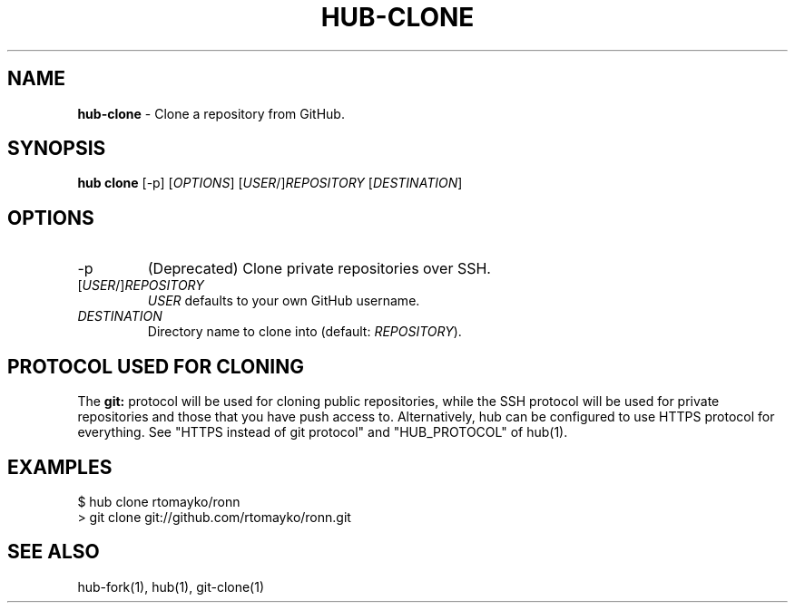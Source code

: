.\" generated with Ronn/v0.7.3
.\" http://github.com/rtomayko/ronn/tree/0.7.3
.
.TH "HUB\-CLONE" "1" "December 2018" "GITHUB" "Hub Manual"
.
.SH "NAME"
\fBhub\-clone\fR \- Clone a repository from GitHub\.
.
.SH "SYNOPSIS"
\fBhub clone\fR [\-p] [\fIOPTIONS\fR] [\fIUSER\fR/]\fIREPOSITORY\fR [\fIDESTINATION\fR]
.
.SH "OPTIONS"
.
.TP
\-p
(Deprecated) Clone private repositories over SSH\.
.
.TP
[\fIUSER\fR/]\fIREPOSITORY\fR
\fIUSER\fR defaults to your own GitHub username\.
.
.TP
\fIDESTINATION\fR
Directory name to clone into (default: \fIREPOSITORY\fR)\.
.
.SH "PROTOCOL USED FOR CLONING"
The \fBgit:\fR protocol will be used for cloning public repositories, while the SSH protocol will be used for private repositories and those that you have push access to\. Alternatively, hub can be configured to use HTTPS protocol for everything\. See "HTTPS instead of git protocol" and "HUB_PROTOCOL" of hub(1)\.
.
.SH "EXAMPLES"
.
.nf

$ hub clone rtomayko/ronn
> git clone git://github\.com/rtomayko/ronn\.git
.
.fi
.
.SH "SEE ALSO"
hub\-fork(1), hub(1), git\-clone(1)

